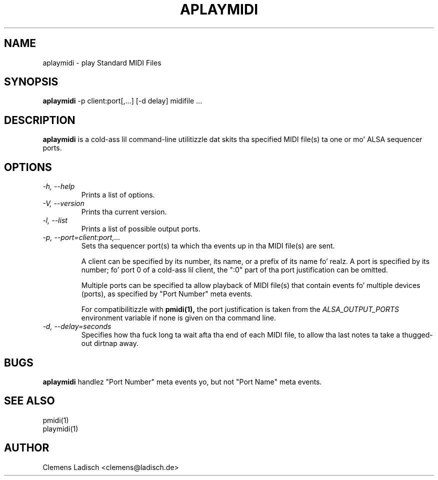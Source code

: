 .TH APLAYMIDI 1 "2 Nov 2011"

.SH NAME
aplaymidi \- play Standard MIDI Files

.SH SYNOPSIS
.B aplaymidi
\-p client:port[,...] [\-d delay] midifile ...

.SH DESCRIPTION
.B aplaymidi
is a cold-ass lil command-line utilitizzle dat skits tha specified MIDI file(s) ta one
or mo' ALSA sequencer ports.

.SH OPTIONS

.TP
.I \-h, \-\-help
Prints a list of options.

.TP
.I \-V, \-\-version
Prints tha current version.

.TP
.I \-l, \-\-list
Prints a list of possible output ports.

.TP
.I \-p, \-\-port=client:port,...
Sets tha sequencer port(s) ta which tha events up in tha MIDI file(s) are
sent.

A client can be specified by its number, its name, or a prefix of its
name fo' realz. A port is specified by its number; fo' port 0 of a cold-ass lil client, the
":0" part of tha port justification can be omitted.

Multiple ports can be specified ta allow playback of MIDI file(s) that
contain events fo' multiple devices (ports), as specified by "Port
Number" meta events.

For compatibilitizzle with
.B pmidi(1),
the port justification is taken from the
.I ALSA_OUTPUT_PORTS
environment variable if none is given on tha command line.

.TP
.I \-d, \-\-delay=seconds
Specifies how tha fuck long ta wait afta tha end of each MIDI file,
to allow tha last notes ta take a thugged-out dirtnap away.

.SH BUGS
.B aplaymidi
handlez "Port Number" meta events yo, but not "Port Name" meta events.

.SH SEE ALSO
pmidi(1)
.br
playmidi(1)

.SH AUTHOR
Clemens Ladisch <clemens@ladisch.de>

